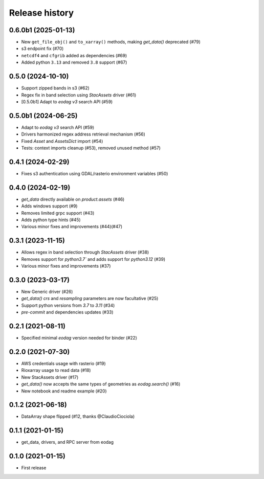 Release history
---------------

0.6.0b1 (2025-01-13)
++++++++++++++++++

* New ``get_file_obj()`` and ``to_xarray()`` methods, making `get_data()` deprecated (#79)
* s3 endpoint fix (#70)
* ``netcdf4`` and ``cfgrib`` added as dependencies (#69)
* Added python ``3.13`` and removed ``3.8`` support (#67)

0.5.0 (2024-10-10)
++++++++++++++++++

- Support zipped bands in s3 (#62)
- Regex fix in band selection using `StacAssets` driver (#61)
- [0.5.0b1] Adapt to `eodag v3` search API (#59)

0.5.0b1 (2024-06-25)
++++++++++++++++++++

- Adapt to `eodag v3` search API (#59)
- Drivers harmonized regex address retrieval mechanism (#56)
- Fixed `Asset` and `AssetsDict` import (#54)
- Tests: context imports cleanup (#53), removed unused method (#57)

0.4.1 (2024-02-29)
++++++++++++++++++

- Fixes s3 authentication using GDAL/rasterio environment variables (#50)

0.4.0 (2024-02-19)
++++++++++++++++++

- `get_data` directly available on `product.assets` (#46)
- Adds windows support (#9)
- Removes limited grpc support (#43)
- Adds python type hints (#45)
- Various minor fixes and improvements (#44)(#47)

0.3.1 (2023-11-15)
++++++++++++++++++

- Allows regex in band selection through `StacAssets` driver (#38)
- Removes support for `python3.7`` and adds support for `python3.12` (#39)
- Various minor fixes and improvements (#37)

0.3.0 (2023-03-17)
++++++++++++++++++

- New Generic driver (#26)
- `get_data()` `crs` and `resampling` parameters are now facultative (#25)
- Support python versions from `3.7` to `3.11` (#34)
- `pre-commit` and dependencies updates (#33)

0.2.1 (2021-08-11)
++++++++++++++++++

- Specified minimal `eodag` version needed for binder (#22)

0.2.0 (2021-07-30)
++++++++++++++++++

- AWS credentials usage with rasterio (#19)
- Rioxarray usage to read data (#18)
- New StacAssets driver (#17)
- `get_data()` now accepts the same types of geometries as `eodag.search()` (#16)
- New notebook and readme example (#20)

0.1.2 (2021-06-18)
++++++++++++++++++

- DataArray shape flipped (#12, thanks @ClaudioCiociola)

0.1.1 (2021-01-15)
++++++++++++++++++

- get_data, drivers, and RPC server from eodag

0.1.0 (2021-01-15)
++++++++++++++++++

- First release
